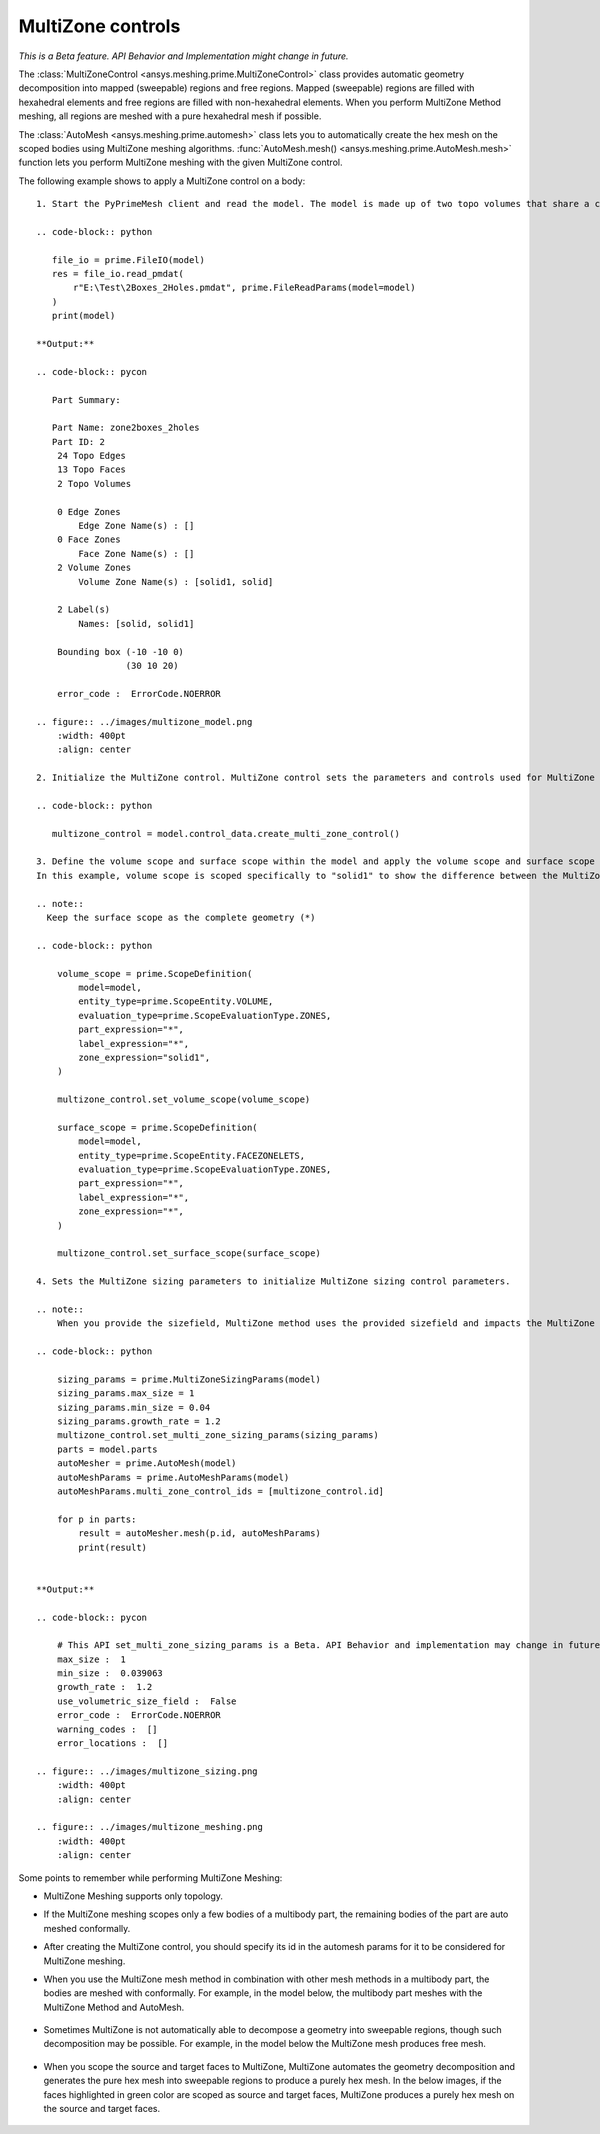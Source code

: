 .. _ref_index_multizone:

==================
MultiZone controls
==================

*This is a Beta feature. API Behavior and Implementation might change in future.*

The :class:`MultiZoneControl <ansys.meshing.prime.MultiZoneControl>` class provides automatic geometry decomposition into mapped (sweepable) regions and free regions. 
Mapped (sweepable) regions are filled with hexahedral elements and free regions are filled with non-hexahedral elements.
When you perform MultiZone Method meshing, all regions are meshed with a pure hexahedral mesh if possible.  

The :class:`AutoMesh <ansys.meshing.prime.automesh>` class lets you to automatically create the hex mesh on the scoped bodies using MultiZone meshing algorithms. 
:func:`AutoMesh.mesh() <ansys.meshing.prime.AutoMesh.mesh>` function lets you  perform MultiZone meshing with the given MultiZone control. 

The following example shows to apply a MultiZone control on a body:: 

    1. Start the PyPrimeMesh client and read the model. The model is made up of two topo volumes that share a connected topo face between them. The two topo volumes have volume zones defined. The left volume zone is ``solid1`` and right is ``solid``.

    .. code-block:: python

       file_io = prime.FileIO(model)
       res = file_io.read_pmdat(
           r"E:\Test\2Boxes_2Holes.pmdat", prime.FileReadParams(model=model)
       )
       print(model)

    **Output:**

    .. code-block:: pycon

       Part Summary:

       Part Name: zone2boxes_2holes
       Part ID: 2
        24 Topo Edges
        13 Topo Faces
        2 Topo Volumes

        0 Edge Zones
            Edge Zone Name(s) : []
        0 Face Zones
            Face Zone Name(s) : []
        2 Volume Zones
            Volume Zone Name(s) : [solid1, solid]

        2 Label(s)
            Names: [solid, solid1]

        Bounding box (-10 -10 0)
                     (30 10 20)

        error_code :  ErrorCode.NOERROR

    .. figure:: ../images/multizone_model.png
        :width: 400pt
        :align: center

    2. Initialize the MultiZone control. MultiZone control sets the parameters and controls used for MultiZone meshing.  

    .. code-block:: python

       multizone_control = model.control_data.create_multi_zone_control()

    3. Define the volume scope and surface scope within the model and apply the volume scope and surface scope to the Multizone Control. 
    In this example, volume scope is scoped specifically to "solid1" to show the difference between the MultiZone mesh and automesh

    .. note::
      Keep the surface scope as the complete geometry (*)

    .. code-block:: python

        volume_scope = prime.ScopeDefinition(
            model=model,
            entity_type=prime.ScopeEntity.VOLUME,
            evaluation_type=prime.ScopeEvaluationType.ZONES,
            part_expression="*",
            label_expression="*",
            zone_expression="solid1",
        )

        multizone_control.set_volume_scope(volume_scope)

        surface_scope = prime.ScopeDefinition(
            model=model,
            entity_type=prime.ScopeEntity.FACEZONELETS,
            evaluation_type=prime.ScopeEvaluationType.ZONES,
            part_expression="*",
            label_expression="*",
            zone_expression="*",
        )

        multizone_control.set_surface_scope(surface_scope)

    4. Sets the MultiZone sizing parameters to initialize MultiZone sizing control parameters.

    .. note::
        When you provide the sizefield, MultiZone method uses the provided sizefield and impacts the MultiZone mesh. 

    .. code-block:: python

        sizing_params = prime.MultiZoneSizingParams(model)
        sizing_params.max_size = 1
        sizing_params.min_size = 0.04
        sizing_params.growth_rate = 1.2
        multizone_control.set_multi_zone_sizing_params(sizing_params)
        parts = model.parts
        autoMesher = prime.AutoMesh(model)
        autoMeshParams = prime.AutoMeshParams(model)
        autoMeshParams.multi_zone_control_ids = [multizone_control.id]

        for p in parts:
            result = autoMesher.mesh(p.id, autoMeshParams)
            print(result)


    **Output:**

    .. code-block:: pycon

        # This API set_multi_zone_sizing_params is a Beta. API Behavior and implementation may change in future.
        max_size :  1
        min_size :  0.039063
        growth_rate :  1.2
        use_volumetric_size_field :  False
        error_code :  ErrorCode.NOERROR
        warning_codes :  []
        error_locations :  []

    .. figure:: ../images/multizone_sizing.png
        :width: 400pt
        :align: center

    .. figure:: ../images/multizone_meshing.png
        :width: 400pt
        :align: center

Some points to remember while performing MultiZone Meshing: 

* MultiZone Meshing supports only topology. 
* If the MultiZone meshing scopes only a few bodies of a multibody part, the remaining bodies of the part are auto meshed conformally.

* After creating the MultiZone control, you should specify its id in the automesh params for it to be considered for MultiZone meshing. 

* When you use the MultiZone mesh method in combination with other mesh methods in a multibody part, the bodies are meshed with conformally. 
  For example, in the model below, the multibody part meshes with the MultiZone Method and AutoMesh.

  .. figure:: ../images/multizone_automesh.png
    :width: 400pt
    :align: center

* Sometimes MultiZone is not automatically able to decompose a geometry into sweepable regions, though such decomposition may be possible. 
  For example, in the model below the MultiZone mesh produces free mesh.  

  .. figure:: ../images/multizone_freemeshpng.png
    :width: 400pt
    :align: center

* When you scope the source and target faces to MultiZone, MultiZone automates the geometry decomposition and generates the pure hex mesh 
  into sweepable regions to produce a purely hex mesh. In the below images, if the faces highlighted in green 
  color are scoped as source and target faces, MultiZone produces a purely hex mesh on the source and target faces.

  .. figure:: ../images/multizone_source_target.png
    :width: 400pt
    :align: center

